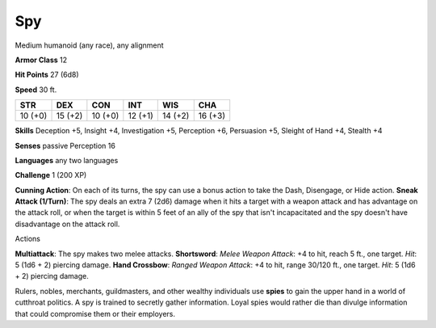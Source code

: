 
.. _srd_Spy:

Spy
---

Medium humanoid (any race), any alignment

**Armor Class** 12

**Hit Points** 27 (6d8)

**Speed** 30 ft.

+-----------+-----------+-----------+-----------+-----------+-----------+
| STR       | DEX       | CON       | INT       | WIS       | CHA       |
+===========+===========+===========+===========+===========+===========+
| 10 (+0)   | 15 (+2)   | 10 (+0)   | 12 (+1)   | 14 (+2)   | 16 (+3)   |
+-----------+-----------+-----------+-----------+-----------+-----------+

**Skills** Deception +5, Insight +4, Investigation +5, Perception +6,
Persuasion +5, Sleight of Hand +4, Stealth +4

**Senses** passive Perception 16

**Languages** any two languages

**Challenge** 1 (200 XP)

**Cunning Action**: On each of its turns, the spy can use a bonus action
to take the Dash, Disengage, or Hide action. **Sneak Attack (1/Turn)**:
The spy deals an extra 7 (2d6) damage when it hits a target with a
weapon attack and has advantage on the attack roll, or when the target
is within 5 feet of an ally of the spy that isn't incapacitated and the
spy doesn't have disadvantage on the attack roll.

Actions

**Multiattack**: The spy makes two melee attacks. **Shortsword**: *Melee
Weapon Attack*: +4 to hit, reach 5 ft., one target. *Hit*: 5 (1d6 + 2)
piercing damage. **Hand Crossbow**: *Ranged Weapon Attack*: +4 to hit,
range 30/120 ft., one target. *Hit*: 5 (1d6 + 2) piercing damage.

Rulers, nobles, merchants, guildmasters, and other wealthy individuals
use **spies** to gain the upper hand in a world of cutthroat politics. A
spy is trained to secretly gather information. Loyal spies would rather
die than divulge information that could compromise them or their
employers.
